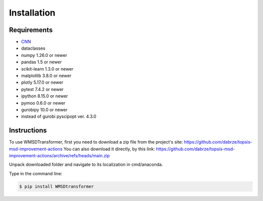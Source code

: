 Installation
============

Requirements
------------
.. _requirements:
* `CNN <http://cnn.com>`_
* dataclasses
* numpy 1.26.0 or newer
* pandas 1.5 or newer
* scikit-learn 1.3.0 or newer
* matplotlib 3.8.0 or newer
* plotly 5.17.0 or newer
* pytest 7.4.2 or newer
* ipython 8.15.0 or newer
* pymoo 0.6.0 or newer
* gurobipy 10.0 or newer
* instead of gurobi pyscipopt ver. 4.3.0

Instructions
------------
.. _installation:

To use WMSDTransformer, first you need to download a zip file from the project's site: https://github.com/dabrze/topsis-msd-improvement-actions
You can also download it directly, by this link: https://github.com/dabrze/topsis-msd-improvement-actions/archive/refs/heads/main.zip 

Unpack downloaded folder and navigate to its localization in cmd/anaconda.

Type in the command line:

.. code-block:: console

    $ pip install WMSDtransformer
